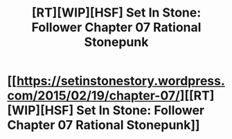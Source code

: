 #+TITLE: [RT][WIP][HSF] Set In Stone: Follower Chapter 07 Rational Stonepunk

* [[https://setinstonestory.wordpress.com/2015/02/19/chapter-07/][[RT][WIP][HSF] Set In Stone: Follower Chapter 07 Rational Stonepunk]]
:PROPERTIES:
:Author: Farmerbob1
:Score: 15
:DateUnix: 1424401943.0
:DateShort: 2015-Feb-20
:END:
